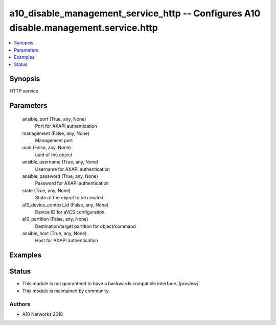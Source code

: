 .. _a10_disable_management_service_http_module:


a10_disable_management_service_http -- Configures A10 disable.management.service.http
=====================================================================================

.. contents::
   :local:
   :depth: 1


Synopsis
--------

HTTP service






Parameters
----------

  ansible_port (True, any, None)
    Port for AXAPI authentication


  management (False, any, None)
    Management port


  uuid (False, any, None)
    uuid of the object


  ansible_username (True, any, None)
    Username for AXAPI authentication


  ansible_password (True, any, None)
    Password for AXAPI authentication


  state (True, any, None)
    State of the object to be created.


  a10_device_context_id (False, any, None)
    Device ID for aVCS configuration


  a10_partition (False, any, None)
    Destination/target partition for object/command


  ansible_host (True, any, None)
    Host for AXAPI authentication









Examples
--------

.. code-block:: yaml+jinja

    





Status
------




- This module is not guaranteed to have a backwards compatible interface. *[preview]*


- This module is maintained by community.



Authors
~~~~~~~

- A10 Networks 2018

